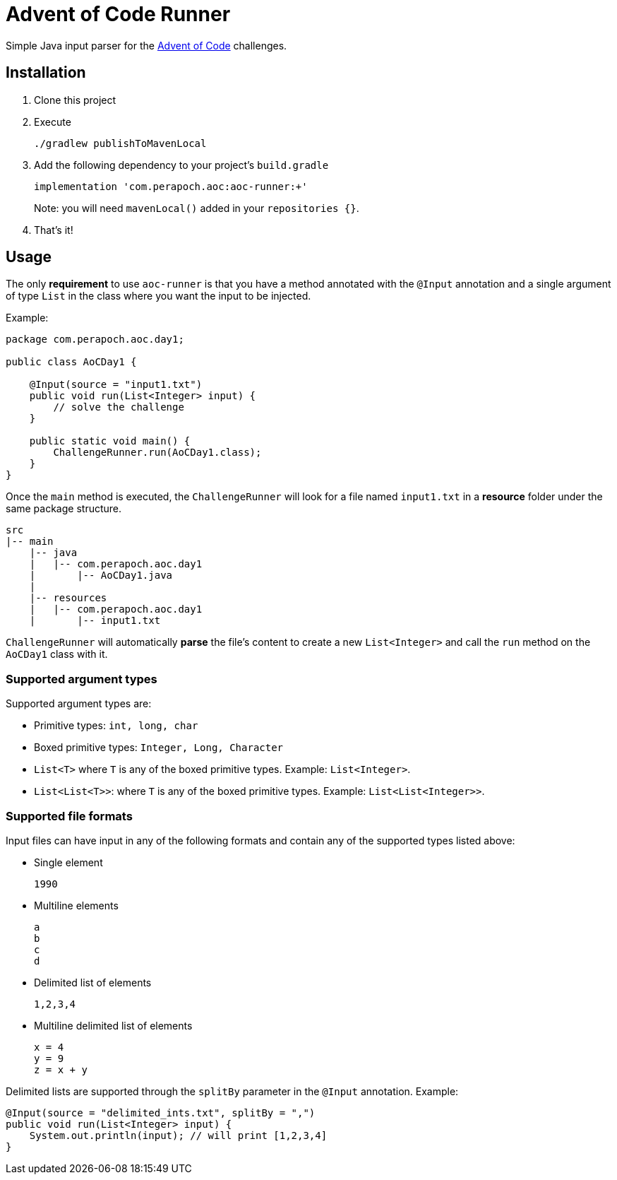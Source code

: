 = Advent of Code Runner

Simple Java input parser for the https://adventofcode.com/[Advent of Code] challenges.

== Installation

. Clone this project
. Execute
+
----
./gradlew publishToMavenLocal
----
. Add the following dependency to your project's `build.gradle`
+
----
implementation 'com.perapoch.aoc:aoc-runner:+'
----
Note: you will need `mavenLocal()` added in your `repositories {}`.
. That's it!

== Usage

The only *requirement* to use `aoc-runner` is that you have a method annotated with the `@Input` annotation and a
single argument of type `List` in the class where you want the input to be injected.

Example:
[source, java]
----
package com.perapoch.aoc.day1;

public class AoCDay1 {

    @Input(source = "input1.txt")
    public void run(List<Integer> input) {
        // solve the challenge
    }

    public static void main() {
        ChallengeRunner.run(AoCDay1.class);
    }
}
----

Once the `main` method is executed, the `ChallengeRunner` will look for a file named `input1.txt` in a *resource* folder
under the same package structure.

----
src
|-- main
    |-- java
    |   |-- com.perapoch.aoc.day1
    |       |-- AoCDay1.java
    |
    |-- resources
    |   |-- com.perapoch.aoc.day1
    |       |-- input1.txt
----

`ChallengeRunner` will automatically *parse* the file's content to create a new `List<Integer>` and call the `run`
method on the `AoCDay1` class with it.

=== Supported argument types

Supported argument types are:

* Primitive types: `int, long, char`
* Boxed primitive types: `Integer, Long, Character`
* `List<T>` where `T` is any of the boxed primitive types. Example: `List<Integer>`.
* `List<List<T>>`: where `T` is any of the boxed primitive types. Example: `List<List<Integer>>`.

=== Supported file formats

Input files can have input in any of the following formats and contain any of the supported types listed above:

* Single element
+
----
1990
----
* Multiline elements
+
----
a
b
c
d
----
* Delimited list of elements
+
----
1,2,3,4
----
* Multiline delimited list of elements
+
----
x = 4
y = 9
z = x + y
----

Delimited lists are supported through the `splitBy` parameter in the `@Input` annotation. Example:
[source, Java]
----
@Input(source = "delimited_ints.txt", splitBy = ",")
public void run(List<Integer> input) {
    System.out.println(input); // will print [1,2,3,4]
}
----